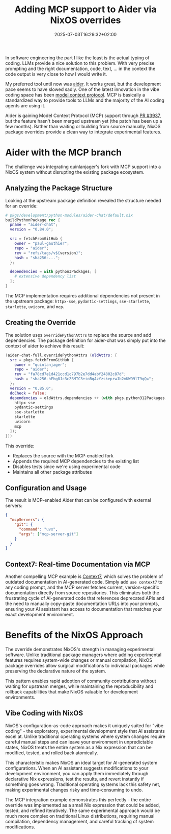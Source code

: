 #+title: Adding MCP support to Aider via NixOS overrides
#+date: 2025-07-03T16:29:32+02:00
#+lastmod: 2025-07-03
#+categories[]: nix, ai, development
#+tags[]: aider, mcp, nixos, llm, ai-coding
#+images[]: 
#+keyphrase: aider mcp nixos override
#+description: Using NixOS package overrides to integrate Model Context Protocol support into Aider before upstream merge.
#+seotitle: Adding MCP Support to Aider with NixOS Package Overrides
#+seo: true
#+math: false
#+slider: false
#+private: false
#+draft: false

In software engineering the part I like the least is the actual typing of coding.
LLMs provide a nice solution to this problem. With very precise prompting and the right documentation, code, text, ... in the context the code output is very close to how I would write it.

My preferred tool until now was [[https://aider.chat/][aider]]. It works great, but the development pace seems to have slowed sadly.
One of the latest innovation in the vibe coding space has been [[https://modelcontextprotocol.io/introduction][model context protocol]].
MCP is basically a standardized way to provide tools to LLMs and the majority of the AI coding agents are using it.

Aider is gaining Model Context Protocol (MCP) support through [[https://github.com/Aider-AI/aider/pull/3937][PR #3937]], but the feature hasn't been merged upstream yet (the patch has been up a few months). Rather than waiting or building from source manually, NixOS package overrides provide a clean way to integrate experimental features.

* Aider with the MCP branch

The challenge was integrating quinlanjager's fork with MCP support into a NixOS system without disrupting the existing package ecosystem.

** Analyzing the Package Structure

Looking at the upstream package definition revealed the structure needed for an override:

#+begin_src nix
# pkgs/development/python-modules/aider-chat/default.nix
buildPythonPackage rec {
  pname = "aider-chat";
  version = "0.84.0";
  
  src = fetchFromGitHub {
    owner = "paul-gauthier";
    repo = "aider";
    rev = "refs/tags/v${version}";
    hash = "sha256-...";
  };
  
  dependencies = with python3Packages; [
    # extensive dependency list
  ];
}
#+end_src

The MCP implementation requires additional dependencies not present in the upstream package: ~httpx-sse~, ~pydantic-settings~, ~sse-starlette~, ~starlette~, ~uvicorn~, and ~mcp~.

** Creating the Override

The solution uses ~overridePythonAttrs~ to replace the source and add dependencies. The package definition for aider-chat was simply put into the context of aider to achieve this result:

#+begin_src nix
(aider-chat-full.overridePythonAttrs (oldAttrs: {
  src = pkgs.fetchFromGitHub {
    owner = "quinlanjager";
    repo = "aider";
    rev = "fa78cd7e1d421ccd1c797b2e7dd4abf24802c87d";
    hash = "sha256-hFhg8Jc3cZSMTC3+ioRqAzYzskeprwJb2mKW99lT9qQ=";
  };
  version = "0.85.0";
  doCheck = false;
  dependencies = oldAttrs.dependencies ++ (with pkgs.python312Packages; [
    httpx-sse
    pydantic-settings
    sse-starlette
    starlette
    uvicorn
    mcp
  ]);
}))
#+end_src

This override:
- Replaces the source with the MCP-enabled fork
- Appends the required MCP dependencies to the existing list
- Disables tests since we're using experimental code
- Maintains all other package attributes

** Configuration and Usage

The result is MCP-enabled Aider that can be configured with external servers:

#+begin_src json
{
  "mcpServers": {
    "git": {
      "command": "uvx",
      "args": ["mcp-server-git"]
    }
  }
}
#+end_src

** Context7: Real-time Documentation via MCP

Another compelling MCP example is [[https://github.com/upstash/context7][Context7]], which solves the problem of outdated documentation in AI-generated code. Simply add ~use context7~ to any coding prompt, and the MCP server fetches current, version-specific documentation directly from source repositories. This eliminates both the frustrating cycle of AI-generated code that references deprecated APIs and the need to manually copy-paste documentation URLs into your prompts, ensuring your AI assistant has access to documentation that matches your exact development environment.

* Benefits of the NixOS Approach

The override demonstrates NixOS's strength in managing experimental software. Unlike traditional package managers where adding experimental features requires system-wide changes or manual compilation, NixOS package overrides allow surgical modifications to individual packages while preserving the declarative nature of the system.

This pattern enables rapid adoption of community contributions without waiting for upstream merges, while maintaining the reproducibility and rollback capabilities that make NixOS valuable for development environments.

** Vibe Coding with NixOS

NixOS's configuration-as-code approach makes it uniquely suited for "vibe coding" - the exploratory, experimental development style that AI assistants excel at. Unlike traditional operating systems where system changes require careful manual steps and can leave your environment in unpredictable states, NixOS treats the entire system as a Nix expression that can be modified, tested, and rolled back atomically.

This characteristic makes NixOS an ideal target for AI-generated system configurations. When an AI assistant suggests modifications to your development environment, you can apply them immediately through declarative Nix expressions, test the results, and revert instantly if something goes wrong. Traditional operating systems lack this safety net, making experimental changes risky and time-consuming to undo.

The MCP integration example demonstrates this perfectly - the entire override was implemented as a small Nix expression that could be added, tested, and refined iteratively. The same experimental approach would be much more complex on traditional Linux distributions, requiring manual compilation, dependency management, and careful tracking of system modifications.
